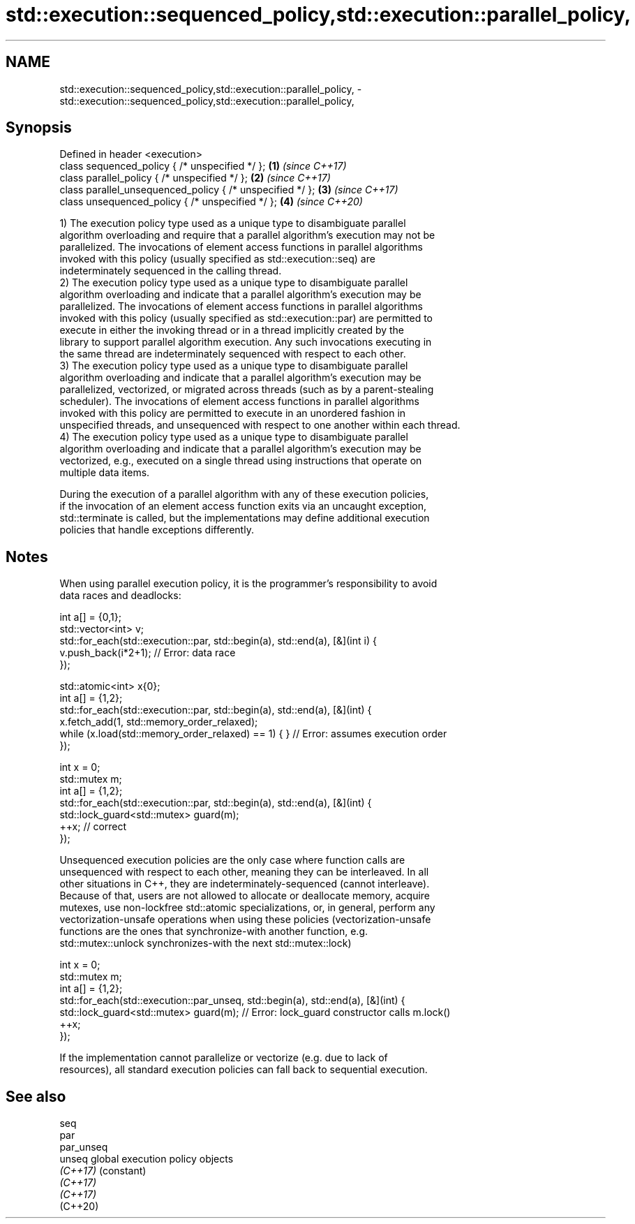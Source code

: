 .TH std::execution::sequenced_policy,std::execution::parallel_policy, 3 "2021.11.17" "http://cppreference.com" "C++ Standard Libary"
.SH NAME
std::execution::sequenced_policy,std::execution::parallel_policy, \- std::execution::sequenced_policy,std::execution::parallel_policy,

.SH Synopsis

   Defined in header <execution>
   class sequenced_policy { /* unspecified */ };            \fB(1)\fP \fI(since C++17)\fP
   class parallel_policy { /* unspecified */ };             \fB(2)\fP \fI(since C++17)\fP
   class parallel_unsequenced_policy { /* unspecified */ }; \fB(3)\fP \fI(since C++17)\fP
   class unsequenced_policy { /* unspecified */ };          \fB(4)\fP \fI(since C++20)\fP

   1) The execution policy type used as a unique type to disambiguate parallel
   algorithm overloading and require that a parallel algorithm's execution may not be
   parallelized. The invocations of element access functions in parallel algorithms
   invoked with this policy (usually specified as std::execution::seq) are
   indeterminately sequenced in the calling thread.
   2) The execution policy type used as a unique type to disambiguate parallel
   algorithm overloading and indicate that a parallel algorithm's execution may be
   parallelized. The invocations of element access functions in parallel algorithms
   invoked with this policy (usually specified as std::execution::par) are permitted to
   execute in either the invoking thread or in a thread implicitly created by the
   library to support parallel algorithm execution. Any such invocations executing in
   the same thread are indeterminately sequenced with respect to each other.
   3) The execution policy type used as a unique type to disambiguate parallel
   algorithm overloading and indicate that a parallel algorithm's execution may be
   parallelized, vectorized, or migrated across threads (such as by a parent-stealing
   scheduler). The invocations of element access functions in parallel algorithms
   invoked with this policy are permitted to execute in an unordered fashion in
   unspecified threads, and unsequenced with respect to one another within each thread.
   4) The execution policy type used as a unique type to disambiguate parallel
   algorithm overloading and indicate that a parallel algorithm's execution may be
   vectorized, e.g., executed on a single thread using instructions that operate on
   multiple data items.

   During the execution of a parallel algorithm with any of these execution policies,
   if the invocation of an element access function exits via an uncaught exception,
   std::terminate is called, but the implementations may define additional execution
   policies that handle exceptions differently.

.SH Notes

   When using parallel execution policy, it is the programmer's responsibility to avoid
   data races and deadlocks:

 int a[] = {0,1};
 std::vector<int> v;
 std::for_each(std::execution::par, std::begin(a), std::end(a), [&](int i) {
   v.push_back(i*2+1); // Error: data race
 });

 std::atomic<int> x{0};
 int a[] = {1,2};
 std::for_each(std::execution::par, std::begin(a), std::end(a), [&](int) {
   x.fetch_add(1, std::memory_order_relaxed);
   while (x.load(std::memory_order_relaxed) == 1) { } // Error: assumes execution order
 });

 int x = 0;
 std::mutex m;
 int a[] = {1,2};
 std::for_each(std::execution::par, std::begin(a), std::end(a), [&](int) {
   std::lock_guard<std::mutex> guard(m);
   ++x; // correct
 });

   Unsequenced execution policies are the only case where function calls are
   unsequenced with respect to each other, meaning they can be interleaved. In all
   other situations in C++, they are indeterminately-sequenced (cannot interleave).
   Because of that, users are not allowed to allocate or deallocate memory, acquire
   mutexes, use non-lockfree std::atomic specializations, or, in general, perform any
   vectorization-unsafe operations when using these policies (vectorization-unsafe
   functions are the ones that synchronize-with another function, e.g.
   std::mutex::unlock synchronizes-with the next std::mutex::lock)

 int x = 0;
 std::mutex m;
 int a[] = {1,2};
 std::for_each(std::execution::par_unseq, std::begin(a), std::end(a), [&](int) {
   std::lock_guard<std::mutex> guard(m); // Error: lock_guard constructor calls m.lock()
   ++x;
 });

   If the implementation cannot parallelize or vectorize (e.g. due to lack of
   resources), all standard execution policies can fall back to sequential execution.

.SH See also

   seq
   par
   par_unseq
   unseq     global execution policy objects
   \fI(C++17)\fP   (constant)
   \fI(C++17)\fP
   \fI(C++17)\fP
   (C++20)
